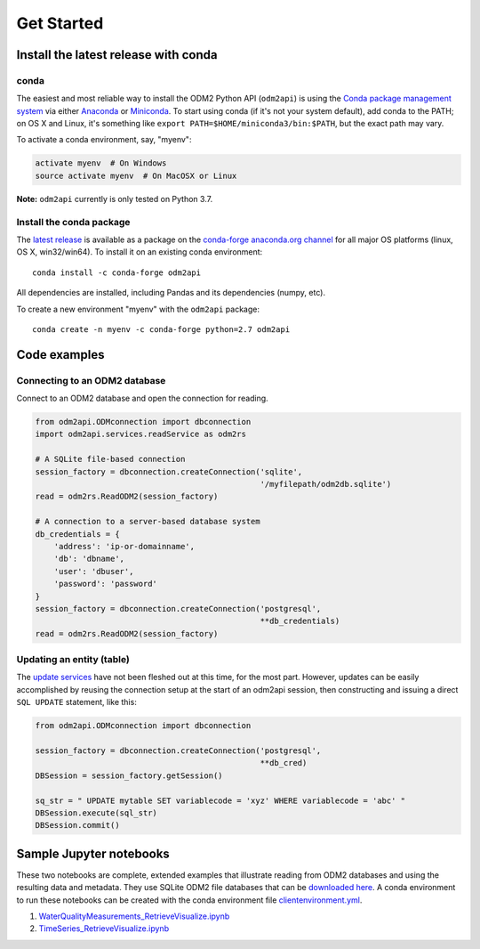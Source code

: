 Get Started
============


Install the latest release with conda
-------------------------------------

conda
^^^^^

The easiest and most reliable way to install the ODM2 Python API
(``odm2api``) is using the `Conda package management
system <https://conda.io/docs/>`__ via either
`Anaconda <https://www.anaconda.com/download/>`__ or
`Miniconda <https://conda.io/miniconda.html>`__. To start using
conda (if it's not your system default), add conda to the PATH; on
OS X and Linux, it's something like
``export PATH=$HOME/miniconda3/bin:$PATH``, but the exact path may vary.

To activate a conda environment, say, "myenv":

.. code-block:: bash

    activate myenv  # On Windows
    source activate myenv  # On MacOSX or Linux

**Note:** ``odm2api`` currently is only tested on Python 3.7.

Install the conda package
^^^^^^^^^^^^^^^^^^^^^^^^^

The `latest release <https://github.com/ODM2/ODM2PythonAPI/releases>`_ is available
as a package on the `conda-forge anaconda.org channel <https://anaconda.org/conda-forge/odm2api>`_
for all major OS platforms (linux, OS X, win32/win64). To install it on
an existing conda environment:

::

    conda install -c conda-forge odm2api

All dependencies are installed, including Pandas and its dependencies
(numpy, etc).

To create a new environment "myenv" with the ``odm2api`` package:

::

    conda create -n myenv -c conda-forge python=2.7 odm2api


Code examples
-------------

Connecting to an ODM2 database
^^^^^^^^^^^^^^^^^^^^^^^^^^^^^^

Connect to an ODM2 database and open the connection for reading.

.. code-block:: python

    from odm2api.ODMconnection import dbconnection
    import odm2api.services.readService as odm2rs

    # A SQLite file-based connection
    session_factory = dbconnection.createConnection('sqlite',
                                                    '/myfilepath/odm2db.sqlite')
    read = odm2rs.ReadODM2(session_factory)

    # A connection to a server-based database system
    db_credentials = {
        'address': 'ip-or-domainname',
        'db': 'dbname',
        'user': 'dbuser',
        'password': 'password'
    }
    session_factory = dbconnection.createConnection('postgresql',
                                                    **db_credentials)
    read = odm2rs.ReadODM2(session_factory)


Updating an entity (table)
^^^^^^^^^^^^^^^^^^^^^^^^^^

The `update services <https://github.com/ODM2/ODM2PythonAPI/blob/master/odm2api/services/updateService.py>`_
have not been fleshed out at this time, for the most part. However, updates can be easily
accomplished by reusing the connection setup at the start of an odm2api session,
then constructing and issuing a direct ``SQL UPDATE`` statement, like this:

.. code-block:: python

    from odm2api.ODMconnection import dbconnection

    session_factory = dbconnection.createConnection('postgresql',
                                                    **db_cred)
    DBSession = session_factory.getSession()

    sq_str = " UPDATE mytable SET variablecode = 'xyz' WHERE variablecode = 'abc' "
    DBSession.execute(sql_str)
    DBSession.commit()


Sample Jupyter notebooks
------------------------

These two notebooks are complete, extended examples that illustrate reading from ODM2 databases and using the resulting data and metadata. They use SQLite ODM2 file databases that can be `downloaded here <https://github.com/ODM2/ODM2PythonAPI/tree/master/Examples/data>`_.
A conda environment to run these notebooks can be created with the conda environment file
`clientenvironment.yml <https://github.com/ODM2/ODM2PythonAPI/blob/master/Examples/clientenvironment.yml>`_.

1. `WaterQualityMeasurements_RetrieveVisualize.ipynb <https://github.com/ODM2/ODM2PythonAPI/blob/master/Examples/WaterQualityMeasurements_RetrieveVisualize.ipynb>`_

2. `TimeSeries_RetrieveVisualize.ipynb <https://github.com/ODM2/ODM2PythonAPI/blob/master/Examples/TimeSeries_RetrieveVisualize.ipynb>`_
